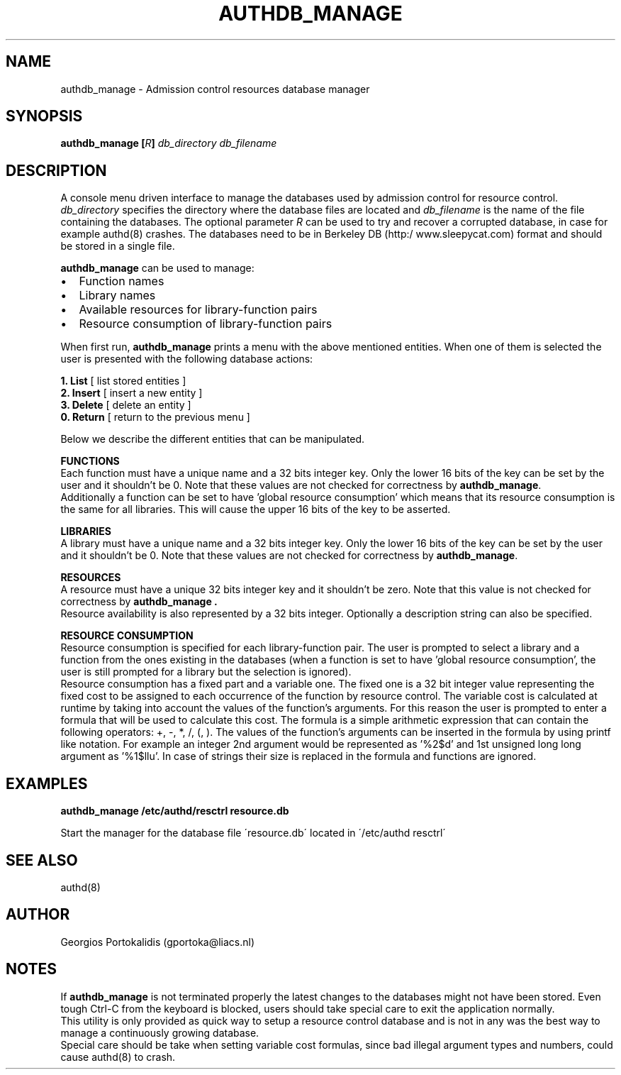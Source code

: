 .\" Copyright Georgios Portokalidis, 2004.
.\"
.\" This file may be copied under the conditions described
.\" in the GNU GENERAL PUBLIC LICENSE, Version 2, June 1991
.\" that should have been distributed together with this file.
.\"
.TH AUTHDB_MANAGE 8 "May 18, 2004" "Version 0.8" "System Manager's Manual"
.SH NAME
authdb_manage \- Admission control resources database manager
.SH SYNOPSIS
.BI "authdb_manage [" R "] " db_directory " " db_filename
.SH DESCRIPTION
A console menu driven interface to manage the databases used by admission
control for resource control.
.br
.IR db_directory " specifies the directory where the database files are located
and
.I db_filename
is the name of the file containing the databases. The optional parameter
.I R
can be used to try and recover a corrupted database, in case for example
authd(8) crashes. The databases need to be in Berkeley DB (http:/
www.sleepycat.com) format and should be stored in a single file.
.P
.B authdb_manage
can be used to manage:
.IP \(bu 2
Function names
.IP \(bu 2
Library names
.IP \(bu 2
Available resources for library\-function pairs
.IP \(bu 2
Resource consumption of library\-function pairs
.P
When first run,
.B authdb_manage
prints a menu with the above mentioned entities.
When one of them is selected the user is presented with the following database
actions:
.P
.BR "1. List" "   [ list stored entities ]"
.br
.BR "2. Insert" " [ insert a new entity ]"
.br
.BR "3. Delete" " [ delete an entity ]"
.br
.BR "0. Return" " [ return to the previous menu ]"
.P
Below we describe the different entities that can be manipulated.
.P
.B FUNCTIONS
.br
Each function must have a unique name and a 32 bits integer key. Only the lower
16 bits of the key can be set by the user and it shouldn't be 0. Note that
these values are not checked for correctness by
.BR "authdb_manage" .
.br
Additionally a function can be set to have 'global resource consumption' which
means that its resource consumption is the same for all libraries. This will
cause the upper 16 bits of the key to be asserted.
.P
.B LIBRARIES
.br
A library must have a unique name and a 32 bits integer key. Only the lower 16
bits of the key can be set by the user and it shouldn't be 0. Note that these
values are not checked for correctness by
.BR "authdb_manage" .
.P
.B RESOURCES
.br
A resource must have a unique 32 bits integer key and it shouldn't be zero. Note
that this value is not checked for correctness by
.B "authdb_manage" .
.br
Resource availability is also represented by a 32 bits integer. Optionally a
description string can also be specified.
.P
.B RESOURCE CONSUMPTION
.br
Resource consumption is specified for each library\-function pair.
The user is prompted to select a library and a function from the ones existing
in the databases (when a function is set to have 'global resource consumption',
the user is still prompted for a library but the selection is ignored).
.br
Resource consumption has a fixed part and a variable one. The fixed one is a 32
bit integer value representing the fixed cost to be assigned to each occurrence
of the function by resource control. The variable cost is calculated at runtime
by taking into account the values of the function's arguments. For this reason
the user is prompted to enter a formula that will be used to calculate this
cost. The formula is a simple arithmetic expression that can contain the
following operators: +, -, *, /, (, ). The values of the function's arguments
can be inserted in the formula by using printf like notation. For example an
integer 2nd argument would be represented as '%2$d' and 1st unsigned long long
argument as '%1$llu'. In case of strings their size is replaced in the formula
and functions are ignored.
.SH EXAMPLES
.B "authdb_manage /etc/authd/resctrl resource.db"
.P
Start the manager for the database file \'resource.db\' located in \'/etc/authd
resctrl\'
.SH SEE ALSO
authd(8)
.SH AUTHOR
Georgios Portokalidis (gportoka@liacs.nl)
.SH NOTES
If
.B authdb_manage
is not terminated properly the latest changes to the databases
might not have been stored. Even tough Ctrl-C from the keyboard is blocked,
users should take special care to exit the application normally.
.br
This utility is only provided as quick way to setup a resource control database
and is not in any was the best way to manage a continuously growing database.
.br
Special care should be take when setting variable cost formulas, since bad
illegal argument types and numbers, could cause authd(8) to crash.
